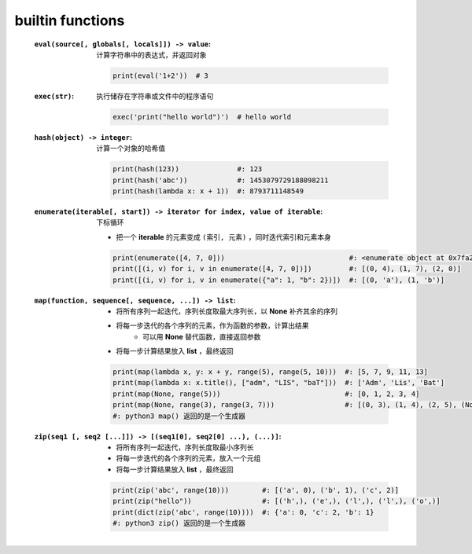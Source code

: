 builtin functions
==================
    :``eval(source[, globals[, locals]]) -> value``: 计算字符串中的表达式，并返回对象

        .. code-block:: python

            print(eval('1+2'))  # 3
    :``exec(str)``: 执行储存在字符串或文件中的程序语句

        .. code-block:: python

            exec('print("hello world")')  # hello world
    :``hash(object) -> integer``: 计算一个对象的哈希值

        .. code-block:: python

            print(hash(123))              #: 123
            print(hash('abc'))            #: 1453079729188098211
            print(hash(lambda x: x + 1))  #: 8793711148549
    :``enumerate(iterable[, start]) -> iterator for index, value of iterable``: 下标循环

        - 把一个 **iterable** 的元素变成 ``(索引, 元素)`` ，同时迭代索引和元素本身
        .. code-block:: python

            print(enumerate([4, 7, 0]))                              #: <enumerate object at 0x7fa2d6bf7b90>
            print([(i, v) for i, v in enumerate([4, 7, 0])])         #: [(0, 4), (1, 7), (2, 0)]
            print([(i, v) for i, v in enumerate({"a": 1, "b": 2})])  #: [(0, 'a'), (1, 'b')]
    :``map(function, sequence[, sequence, ...]) -> list``:
        - 将所有序列一起迭代，序列长度取最大序列长，以 **None** 补齐其余的序列
        - 将每一步迭代的各个序列的元素，作为函数的参数，计算出结果
            - 可以用 **None** 替代函数，直接返回参数
        - 将每一步计算结果放入 **list** ，最终返回
        .. code-block:: python

            print(map(lambda x, y: x + y, range(5), range(5, 10)))  #: [5, 7, 9, 11, 13]
            print(map(lambda x: x.title(), ["adm", "LIS", "baT"]))  #: ['Adm', 'Lis', 'Bat']
            print(map(None, range(5)))                              #: [0, 1, 2, 3, 4]
            print(map(None, range(3), range(3, 7)))                 #: [(0, 3), (1, 4), (2, 5), (None, 6)]
            #: python3 map() 返回的是一个生成器
    :``zip(seq1 [, seq2 [...]]) -> [(seq1[0], seq2[0] ...), (...)]``:
        - 将所有序列一起迭代，序列长度取最小序列长
        - 将每一步迭代的各个序列的元素，放入一个元组
        - 将每一步计算结果放入 **list** ，最终返回
        .. code-block:: python

            print(zip('abc', range(10)))        #: [('a', 0), ('b', 1), ('c', 2)]
            print(zip("hello"))                 #: [('h',), ('e',), ('l',), ('l',), ('o',)]
            print(dict(zip('abc', range(10))))  #: {'a': 0, 'c': 2, 'b': 1}
            #: python3 zip() 返回的是一个生成器
